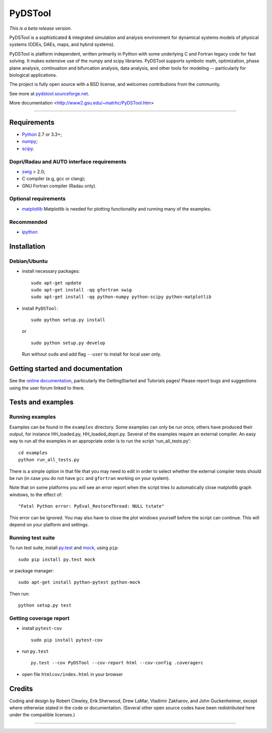 PyDSTool
========

|buildstatus|_ |coverage|_

*This is a beta release version.*

PyDSTool is a sophisticated & integrated simulation and analysis environment
for dynamical systems models of physical systems (ODEs, DAEs, maps, and hybrid
systems).

PyDSTool is platform independent, written primarily in Python with some
underlying C and Fortran legacy code for fast solving. It makes extensive use
of the numpy and scipy libraries. PyDSTool supports symbolic math,
optimization, phase plane analysis, continuation and bifurcation analysis, data
analysis, and other tools for modeling -- particularly for biological
applications.

The project is fully open source with a BSD license, and welcomes contributions
from the community.

See more at `pydstool.sourceforge.net <http://pydstool.sourceforge.net>`__.

More documentation <http://www2.gsu.edu/~matrhc/PyDSTool.htm>

--------------

Requirements
~~~~~~~~~~~~

*  `Python <http://www.python.org>`__ 2.7 or 3.3+;
*  `numpy <http://www.numpy.org>`__;
*  `scipy <http://www.scipy.org>`__.

Dopri/Radau and AUTO interface requirements
^^^^^^^^^^^^^^^^^^^^^^^^^^^^^^^^^^^^^^^^^^^

*  `swig <http://www.swig.org>`__ > 2.0;
*  C compiler (e.g, gcc or clang);
*  GNU Fortran compiler (Radau only).

Optional requirements
^^^^^^^^^^^^^^^^^^^^^

*  `matplotlib <http://www.matplotlib.org>`__
   Matplotlib is needed for plotting functionality and running many of the examples.

Recommended
^^^^^^^^^^^

*  `ipython <http://www.ipython.org>`__

Installation
~~~~~~~~~~~~

Debian/Ubuntu
^^^^^^^^^^^^^

*  install necessary packages:

   ::

           sudo apt-get update
           sudo apt-get install -qq gfortran swig
           sudo apt-get install -qq python-numpy python-scipy python-matplotlib

*  install ``PyDSTool``:

   ::

           sudo python setup.py install

   or

   ::

           sudo python setup.py develop

   Run without ``sudo`` and add flag ``--user`` to install for local
   user only.

Getting started and documentation
~~~~~~~~~~~~~~~~~~~~~~~~~~~~~~~~~

See the `online documentation <http://pydstool.sourceforge.net>`__,
particularly the GettingStarted and Tutorials pages! Please report bugs
and suggestions using the user forum linked to there.

Tests and examples
~~~~~~~~~~~~~~~~~~

Running examples
^^^^^^^^^^^^^^^^

Examples can be found in the ``examples`` directory. Some examples can
only be run once, others have produced their output, for instance
HH\_loaded.py, HH\_loaded\_dopri.py. Several of the examples require an
external compiler. An easy way to run all the examples in an appropriate
order is to run the script 'run\_all\_tests.py':

::

        cd examples
        python run_all_tests.py

There is a simple option in that file that you may need to edit in order
to select whether the external compiler tests should be run (in case you
do not have ``gcc`` and ``gfortran`` working on your system).

Note that on some platforms you will see an error report when the script
tries to automatically close matplotlib graph windows, to the effect of:

::

    "Fatal Python error: PyEval_RestoreThread: NULL tstate"

This error can be ignored. You may also have to close the plot windows
yourself before the script can continue. This will depend on your
platform and settings.

Running test suite
^^^^^^^^^^^^^^^^^^

To run test suite, install `py.test <http://www.pytest.org>`__ and
`mock <http://www.voidspace.org.uk/python/mock/>`__, using ``pip``:

::

        sudo pip install py.test mock

or package manager:

::

        sudo apt-get install python-pytest python-mock

Then run:

::

        python setup.py test


Getting coverage report
^^^^^^^^^^^^^^^^^^^^^^^

*  install ``pytest-cov``

   ::

           sudo pip install pytest-cov

*  run ``py.test``

   ::

           py.test --cov PyDSTool --cov-report html --cov-config .coveragerc

*  open file ``htmlcov/index.html`` in your browser

Credits
~~~~~~~

Coding and design by Robert Clewley, Erik Sherwood, Drew LaMar, Vladimir
Zakharov, and John Guckenheimer, except where otherwise stated in the
code or documentation. (Several other open source codes have been
redistributed here under the compatible licenses.)

--------------



.. |buildstatus| image:: https://travis-ci.org/robclewley/pydstool.svg?branch=master
.. _buildstatus: https://travis-ci.org/robclewley/pydstool

.. |coverage| image:: https://coveralls.io/repos/robclewley/pydstool/badge.png?branch=master
.. _coverage: https://coveralls.io/r/robclewley/pydstool?branch=master
